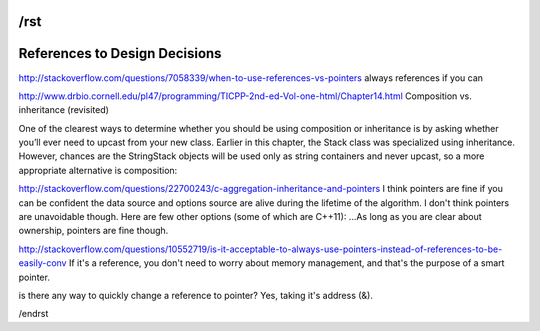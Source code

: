/rst
==============================
References to Design Decisions
==============================

http://stackoverflow.com/questions/7058339/when-to-use-references-vs-pointers
always references if you can

http://www.drbio.cornell.edu/pl47/programming/TICPP-2nd-ed-Vol-one-html/Chapter14.html
Composition vs. inheritance (revisited)

One of the clearest ways to determine whether you should be using composition or inheritance is by asking whether you’ll ever need to upcast from your new class. Earlier in this chapter, the Stack class was specialized using inheritance. However, chances are the StringStack objects will be used only as string containers and never upcast, so a more appropriate alternative is composition:

http://stackoverflow.com/questions/22700243/c-aggregation-inheritance-and-pointers
I think pointers are fine if you can be confident the data source and options source are alive during the lifetime of the algorithm. I don't think pointers are unavoidable though. Here are few other options (some of which are C++11):
...As long as you are clear about ownership, pointers are fine though.

http://stackoverflow.com/questions/10552719/is-it-acceptable-to-always-use-pointers-instead-of-references-to-be-easily-conv
If it's a reference, you don't need to worry about memory management, and that's the purpose of a smart pointer.

is there any way to quickly change a reference to pointer?
Yes, taking it's address (&).

/endrst
